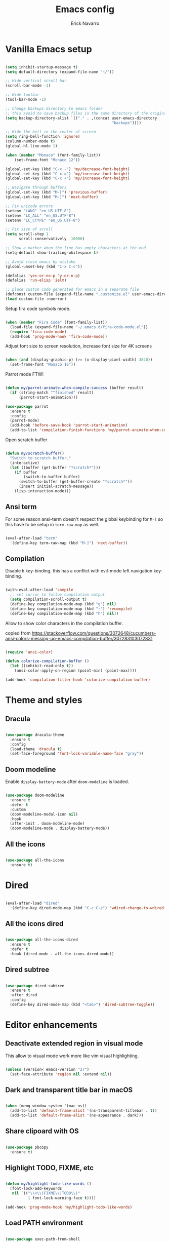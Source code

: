 #+TITLE: Emacs config
#+AUTHOR: Erick Navarro

* Vanilla Emacs setup

#+BEGIN_SRC emacs-lisp

  (setq inhibit-startup-message t)
  (setq default-directory (expand-file-name "~/"))

  ;; Hide vertical scroll bar
  (scroll-bar-mode -1)

  ;; Hide toolbar
  (tool-bar-mode -1)

  ;; Change backups directory to emacs folder
  ;; this avoid to save backup files in the same directory of the original files
  (setq backup-directory-alist `(("." . ,(concat user-emacs-directory
                                                 "backups"))))

  ;; Hide the bell in the center of screen
  (setq ring-bell-function 'ignore)
  (column-number-mode t)
  (global-hl-line-mode 1)

  (when (member "Monaco" (font-family-list))
      (set-frame-font "Monaco 12"))

  (global-set-key (kbd "C-x -") 'my/decrease-font-height)
  (global-set-key (kbd "C-x =") 'my/increase-font-height)
  (global-set-key (kbd "C-x +") 'my/increase-font-height)

  ;; Navigate through buffers
  (global-set-key (kbd "M-[") 'previous-buffer)
  (global-set-key (kbd "M-]") 'next-buffer)

  ;; Fix unicode errors
  (setenv "LANG" "en_US.UTF-8")
  (setenv "LC_ALL" "en_US.UTF-8")
  (setenv "LC_CTYPE" "en_US.UTF-8")

  ;; Fix size of scroll
  (setq scroll-step 1
        scroll-conservatively  10000)

  ;; Show a marker when the line has empty characters at the end
  (setq-default show-trailing-whitespace t)

  ;; Avoid close emacs by mistake
  (global-unset-key (kbd "C-x C-c"))

  (defalias 'yes-or-no-p 'y-or-n-p)
  (defalias 'run-elisp 'ielm)

  ;; place custom code generated for emacs in a separate file
  (defconst custom-file (expand-file-name ".customize.el" user-emacs-directory))
  (load custom-file :noerror)

#+END_SRC

Setup fira code symbols mode.

#+BEGIN_SRC emacs-lisp

  (when (member "Fira Code" (font-family-list))
    (load-file (expand-file-name "~/.emacs.d/fira-code-mode.el"))
    (require 'fira-code-mode)
    (add-hook 'prog-mode-hook 'fira-code-mode))

#+END_SRC

Adjust font size to screen resolution, increase font size for 4K screens

#+BEGIN_SRC emacs-lisp

  (when (and (display-graphic-p) (>= (x-display-pixel-width) 3840))
    (set-frame-font "Monaco 16"))

#+END_SRC

Parrot mode FTW!

#+BEGIN_SRC emacs-lisp

  (defun my/parrot-animate-when-compile-success (buffer result)
    (if (string-match "^finished" result)
        (parrot-start-animation)))

  (use-package parrot
    :ensure t
    :config
    (parrot-mode)
    (add-hook 'before-save-hook 'parrot-start-animation)
    (add-to-list 'compilation-finish-functions 'my/parrot-animate-when-compile-success))

#+END_SRC

Open scratch buffer

#+BEGIN_SRC emacs-lisp

  (defun my/scratch-buffer()
    "Switch to scratch buffer."
    (interactive)
    (let ((buffer (get-buffer "*scratch*")))
      (if buffer
          (switch-to-buffer buffer)
        (switch-to-buffer (get-buffer-create "*scratch*"))
        (insert initial-scratch-message))
      (lisp-interaction-mode)))

#+END_SRC

** Ansi term

For some reason ansi-term doesn't respect the global keybinding for =M-]= so this have to be setup in =term-raw-map= as well.

#+BEGIN_SRC emacs-lisp

  (eval-after-load "term"
    '(define-key term-raw-map (kbd "M-]") 'next-buffer))

#+END_SRC

** Compilation

Disable =h= key-binding, this has a conflict with evil-mode left navigation key-binding.

#+BEGIN_SRC emacs-lisp

  (with-eval-after-load 'compile
    ;; set cursor to follow compilation output
    (setq compilation-scroll-output t)
    (define-key compilation-mode-map (kbd "g") nil)
    (define-key compilation-mode-map (kbd "r") 'recompile)
    (define-key compilation-mode-map (kbd "h") nil))

#+END_SRC

Allow to show color characters in the compilation buffer.

copied from https://stackoverflow.com/questions/3072648/cucumbers-ansi-colors-messing-up-emacs-compilation-buffer/3072831#3072831

#+BEGIN_SRC emacs-lisp

  (require 'ansi-color)

  (defun colorize-compilation-buffer ()
    (let ((inhibit-read-only t))
      (ansi-color-apply-on-region (point-min) (point-max))))

  (add-hook 'compilation-filter-hook 'colorize-compilation-buffer)

#+END_SRC

* Theme and styles

** Dracula

#+BEGIN_SRC emacs-lisp

  (use-package dracula-theme
    :ensure t
    :config
    (load-theme 'dracula t)
    (set-face-foreground 'font-lock-variable-name-face "gray"))

#+END_SRC

** Doom modeline

Enable =display-battery-mode= after =doom-modeline= is loaded.

#+BEGIN_SRC emacs-lisp

  (use-package doom-modeline
    :ensure t
    :defer t
    :custom
    (doom-modeline-modal-icon nil)
    :hook
    (after-init . doom-modeline-mode)
    (doom-modeline-mode . display-battery-mode))

#+END_SRC

** All the icons

#+BEGIN_SRC emacs-lisp

  (use-package all-the-icons
    :ensure t)

#+END_SRC

* Dired

#+BEGIN_SRC emacs-lisp

  (eval-after-load "dired"
    '(define-key dired-mode-map (kbd "C-c C-e") 'wdired-change-to-wdired-mode))

#+END_SRC

** All the icons dired

#+BEGIN_SRC emacs-lisp

  (use-package all-the-icons-dired
    :ensure t
    :defer t
    :hook (dired-mode . all-the-icons-dired-mode))

#+END_SRC

** Dired subtree

#+BEGIN_SRC emacs-lisp

  (use-package dired-subtree
    :ensure t
    :after dired
    :config
    (define-key dired-mode-map (kbd "<tab>") 'dired-subtree-toggle))

#+END_SRC

* Editor enhancements

** Deactivate extended region in visual mode

This allow to visual mode work more like vim visual highlighting.

#+begin_src emacs-lisp

  (unless (version< emacs-version "27")
    (set-face-attribute 'region nil :extend nil))

#+end_src

** Dark and transparent title bar in macOS

#+BEGIN_SRC emacs-lisp

  (when (memq window-system '(mac ns))
    (add-to-list 'default-frame-alist '(ns-transparent-titlebar . t))
    (add-to-list 'default-frame-alist '(ns-appearance . dark)))

#+END_SRC

** Share clipoard with OS

#+BEGIN_SRC emacs-lisp

  (use-package pbcopy
    :ensure t)

#+END_SRC

** Highlight TODO, FIXME, etc

#+BEGIN_SRC emacs-lisp

  (defun my/highlight-todo-like-words ()
    (font-lock-add-keywords
     nil `(("\\<\\(FIXME\\|TODO\\)"
            1 font-lock-warning-face t))))

  (add-hook 'prog-mode-hook 'my/highlight-todo-like-words)

#+END_SRC

** Load PATH environment

#+BEGIN_SRC emacs-lisp

  (use-package exec-path-from-shell
    :ensure t
    :custom
    (exec-path-from-shell-check-startup-files nil)
    :config
    (when (memq window-system '(mac ns))
      (exec-path-from-shell-initialize)))

#+END_SRC

** Editorconfig

#+BEGIN_SRC emacs-lisp

  (use-package editorconfig
    :ensure t
    :diminish ""
    :config
    (editorconfig-mode 1))

#+END_SRC

** Snippets

#+BEGIN_SRC emacs-lisp

  (use-package yasnippet
    :ensure t
    :diminish ""
    :hook ((prog-mode . yas-minor-mode)
           (conf-mode . yas-minor-mode)
           (text-mode . yas-minor-mode)
           (snippet-mode . yas-minor-mode)))

  (use-package yasnippet-snippets
    :ensure t
    :after (yasnippet))

#+END_SRC

** Wakatime

#+BEGIN_SRC emacs-lisp

  (use-package wakatime-mode
    :ensure t
    :if (executable-find "wakatime")
    :init
    (setq wakatime-cli-path (executable-find "wakatime"))
    :config
    (global-wakatime-mode))

#+END_SRC

** Highlight thing

#+BEGIN_SRC emacs-lisp

  (use-package highlight-thing
    :ensure t
    :hook
    (prog-mode . highlight-thing-mode))

#+END_SRC

** Various changes

Disable lock files

#+BEGIN_SRC emacs-lisp

  (setq create-lockfiles nil)

#+END_SRC

** Reformatter

#+BEGIN_SRC emacs-lisp

  (use-package reformatter
    :ensure t)

#+END_SRC

** Vterm

#+begin_src emacs-lisp

  (use-package vterm
    :ensure t
    :custom
    (vterm-module-cmake-args "-DUSE_SYSTEM_LIBVTERM=yes")
    (vterm-always-compile-module t))

#+end_src

** Toggle terminal

#+BEGIN_SRC emacs-lisp

  (use-package eshell-toggle
    :ensure t
    :custom
    (eshell-toggle-init-function #'(lambda (dir)
                                     (my/goto-term))))

#+END_SRC

** iSpell

Avoid check spelling in markdown code blocks

#+BEGIN_SRC emacs-lisp

  (eval-after-load "ispell"
    '(add-to-list 'ispell-skip-region-alist
                  '("^```" . "^```")))

#+END_SRC

* Evil

#+BEGIN_SRC emacs-lisp

  (use-package evil
    :ensure t
    :init
    (setq evil-emacs-state-cursor '("white" box)
          evil-normal-state-cursor '("green" box)
          evil-visual-state-cursor '("orange" box)
          evil-insert-state-cursor '("red" bar))
    :config
    (evil-mode 1)
    (modify-syntax-entry ?_ "w")
    (define-key evil-normal-state-map (kbd "C-p") 'git-gutter:previous-hunk)
    (define-key evil-normal-state-map (kbd "C-n") 'git-gutter:next-hunk)
    (add-hook 'prog-mode-hook #'(lambda ()
                                  (modify-syntax-entry ?_ "w")))

    (face-spec-set
     'evil-ex-substitute-matches
     '((t :foreground "red"
          :strike-through t
          :weight bold)))

    (face-spec-set
     'evil-ex-substitute-replacement
     '((t
        :foreground "green"
        :weight bold))))

  (use-package evil-nerd-commenter
    :ensure t
    :after (evil)
    :config
    (evilnc-default-hotkeys)
    (global-set-key (kbd "C-\-") 'evilnc-comment-operator))

  (use-package evil-surround
    :ensure t
    :after (evil)
    :config
    (global-evil-surround-mode 1))

  (defun my/replace-word-at-point ()
    "Setup buffer replace string for word at point using evil ex mode."
    (interactive)
    (evil-ex (concat "%s/" (word-at-point) "/")))

  (use-package evil-leader
    :ensure t
    :after (evil)
    :config
    (global-evil-leader-mode)
    (evil-leader/set-key
      "SPC" 'helm-M-x
      "a" 'my/helm-ag-with-default-term
      "A" 'my/helm-ag-without-default-term
      "b" 'helm-buffers-list
      "c" 'eshell-toggle
      "e" 'my/find-file-in-project
      "f" 'find-file
      "g" 'my/magit-status
      "i" 'imenu
      "hk" 'git-gutter:revert-hunk
      "hs" 'git-gutter:stage-hunk
      "hp" 'git-gutter:popup-hunk
      "k" 'kill-buffer
      "l" 'display-line-numbers-mode
      "n" 'evil-buffer-new
      "pa" 'my/copy-abs-path
      "pr" 'my/copy-relative-path
      "q" 'helm-swoop
      "r" 'my/replace-word-at-point
      "s" 'my/toggle-spanish-characters
      "t" 'my/find-tag
      "w" 'my/toggle-maximize
      "x" 'my/resize-window
      "y" 'helm-show-kill-ring))

  (use-package evil-anzu
    :ensure t
    :after (evil))

  (use-package evil-matchit
    :ensure t
    :config (global-evil-matchit-mode 1))

#+END_SRC

* Utils

** Which-key

#+BEGIN_SRC emacs-lisp

  (use-package which-key
    :ensure t
    :diminish ""
    :config
    (which-key-mode)
    (which-key-setup-minibuffer))

#+END_SRC

** Autopair

#+BEGIN_SRC emacs-lisp

  (use-package autopair
    :ensure t
    :diminish ""
    :config
    (autopair-global-mode))

#+END_SRC

** Restclient

#+BEGIN_SRC emacs-lisp

  (use-package restclient
    :ensure t
    :defer t
    :mode (("\\.http\\'" . restclient-mode))
    :bind (:map restclient-mode-map
                ("C-c C-f" . json-mode-beautify))) ;TODO: change to only apply json formatting when the content-type is application/json

  (use-package restclient-helm
    :ensure t
    :after (restclient))

  (use-package company-restclient
    :ensure t
    :after (restclient)
    :config
    (add-to-list 'company-backends 'company-restclient))

#+END_SRC

** Rainbow delimiters

#+BEGIN_SRC emacs-lisp

  (use-package rainbow-delimiters
    :ensure t
    :hook
    (prog-mode . rainbow-delimiters-mode))

#+END_SRC

** XML formatter

#+BEGIN_SRC emacs-lisp

  (reformatter-define xml-format
    :program "xmlformat"
    :group 'xml)

  (eval-after-load "nxml-mode"
    '(define-key nxml-mode-map (kbd "C-c C-f") 'xml-format-buffer))

#+END_SRC

** SQL formatter

Install =pgformatter= using homebrew =brew install pgformatter=

#+BEGIN_SRC emacs-lisp

  (reformatter-define sql-format
    :program "pg_format")

  (defun my/format-sql ()
    "Format active region otherwise format the entire buffer."
    (interactive)
    (if (region-active-p)
        (sql-format-region (region-beginning) (region-end))
      (sql-format-buffer)))

  (eval-after-load "sql"
    '(define-key sql-mode-map (kbd "C-c C-f") 'my/format-sql))

#+END_SRC

* Common packages

Used in every major mode

** Company

#+BEGIN_SRC emacs-lisp

  (use-package company
    :ensure t
    :init
    (setq company-idle-delay 0.1
          company-tooltip-limit 10
          company-minimum-prefix-length 3)
    :hook (after-init . global-company-mode)
    :config
    (define-key company-active-map (kbd "C-n") 'company-select-next)
    (define-key company-active-map (kbd "C-p") 'company-select-previous))

#+END_SRC

** Flycheck

#+BEGIN_SRC emacs-lisp

  (use-package flycheck
    :ensure t
    :diminish ""
    :bind (:map flycheck-mode-map
                ("M-p" . flycheck-previous-error)
                ("M-n" . flycheck-next-error))
    :config
    (global-flycheck-mode)
    (setq flycheck-highlighting-mode 'lines))

#+END_SRC

** Direnv

This allow to update environment using =.envrc= file.

#+BEGIN_SRC emacs-lisp

  (use-package direnv
    :ensure t
    :defer t
    :init
    (defun my/direnv-edit ()
      "Edit .envrc file for the current project."
      (interactive)
      (find-file (concat (projectile-project-root) ".envrc"))))

#+END_SRC

** Projectile

#+BEGIN_SRC emacs-lisp

  (use-package projectile
    :ensure t
    :delight '(:eval (format "Proj[%s]" (projectile-project-name)))
    :custom
    (projectile-keymap-prefix (kbd "C-c p"))
    (projectile-switch-project-action 'helm-ls-git-ls)
    (projectile-completion-system 'helm)
    :hook
    (after-init . projectile-mode))

#+END_SRC

** Helm

#+begin_src emacs-lisp

  (use-package helm
    :ensure t
    :diminish ""
    :custom
    (helm-M-x-use-completion-styles nil)
    (helm-split-window-inside-p t)
    :bind (:map helm-map
                ("<tab>" . 'helm-execute-persistent-action))
    :config
    (require 'helm-config)
    (helm-mode 1))

  (with-eval-after-load 'helm
    (add-to-list 'display-buffer-alist
                 '("\\`\\*helm.*\\*\\'"
                   (display-buffer-in-side-window)
                   (inhibit-same-window . t)
                   (window-height . 0.4))))
#+end_src

Helm util packages

#+begin_src emacs-lisp

  (defun my/helm-ag-with-default-term ()
    (interactive)
    (let ((helm-ag-insert-at-point 'word))
      (helm-ag-project-root)))

  (defun my/helm-ag-without-default-term ()
    (interactive)
    (let ((helm-ag-insert-at-point nil))
      (helm-ag-project-root)))

  (use-package helm-ag
    :ensure t
    :defer t)

  (use-package helm-ls-git
    :ensure t
    :defer t)

  (use-package helm-swoop
    :ensure t
    :defer t)

#+end_src

** Neotree

#+BEGIN_SRC emacs-lisp

  (defun my/neotree-toggle ()
    "Custom function with some tweaks to be aplied when neotree opens."
    (interactive)
    (if (and (projectile-project-p) (not (neo-global--window-exists-p)))
        (my/neotree-open-projectile)
      (neotree-toggle)))

  (use-package neotree
    :ensure t
    :straight (neotree
               :type git
               :host github
               :repo "jaypei/emacs-neotree"
               :branch "dev")
    :custom
    (neo-window-fixed-size nil)
    (neo-fit-to-contents t)
    (neo-theme 'icons)
    (neo-autorefresh nil)
    (neo-vc-integration '(face))
    :bind (([f3] . 'my/neotree-toggle)
           :map neotree-mode-map
           ("C-w l" . 'evil-window-right)
           ("C-c C-h" . 'neotree-hidden-file-toggle)
           ("C-c C-r" . 'neotree-rename-node)))

  (with-eval-after-load 'evil
    (evil-set-initial-state 'neotree-mode 'emacs))

#+END_SRC

* Orgmode

Configured variables:

- =org-latex-caption-above= puts table captions at the bottom
- =org-clock-persist= persists time even if emacs is closed
- =org-src-fontify-natively= enables syntax highlighting for code blocks
- =org-log-done= saves the timestamp when a task is done

#+BEGIN_SRC emacs-lisp

  (defvar my/org-src-block-tmp-window-configuration nil)

  (defun my/org-edit-special (&optional arg)
    "Save current window configuration before a org-edit buffer is open."
    (setq my/org-src-block-tmp-window-configuration (current-window-configuration)))

  (defun my/org-edit-src-exit ()
    "Restore the window configuration that was saved before org-edit-special was called."
    (set-window-configuration my/org-src-block-tmp-window-configuration))

  (eval-after-load "org"
    `(progn
       (setq org-latex-caption-above nil
             org-clock-persist 'history
             org-src-fontify-natively t
             org-log-done t)
       (org-clock-persistence-insinuate)

       ;; this is needed to use shortcuts like <s to create source blocks
       (unless (version< emacs-version "27")
         (require 'org-tempo))

       (add-hook 'org-mode-hook (lambda ()
                                  (org-indent-mode t)
                                  (autopair-mode -1)
                                  (diminish 'org-indent-mode)))

       (advice-add 'org-edit-special :before 'my/org-edit-special)
       (advice-add 'org-edit-src-exit :after 'my/org-edit-src-exit)

       (org-babel-do-load-languages 'org-babel-load-languages
                                    '((python . t)
                                      (shell . t)
                                      (lisp . t)
                                      (sql . t)
                                      (dot . t)
                                      (plantuml . t)
                                      (emacs-lisp . t)))))

  (use-package htmlize
    :ensure t
    :after (org))

#+END_SRC

** Org-ref

#+BEGIN_SRC emacs-lisp

  (use-package org-ref
    :ensure t
    :defer t
    :init
    (setq org-latex-pdf-process (list "latexmk -shell-escape -bibtex -f -pdf %f")))

#+END_SRC

* Latex

#+BEGIN_SRC emacs-lisp

  (use-package auctex
    :ensure t
    :defer t)

  (use-package latex-preview-pane
    :ensure t
    :defer t)

#+END_SRC

* Git

** Git-link

Open selected region in remote repo page

#+BEGIN_SRC emacs-lisp

  (use-package git-link
    :ensure t
    :defer t)

#+END_SRC

** Gitignore-mode

#+BEGIN_SRC emacs-lisp

  (use-package gitignore-mode
    :defer t
    :ensure t)

#+END_SRC

** Magit

#+BEGIN_SRC emacs-lisp

  (defconst my/magit-register ?m)

  (defun my/magit-status()
    (interactive)
    (set-register my/magit-register (current-window-configuration))
    (magit-status)
    (delete-other-windows))

  (defun my/magit-status-exit (&optional kill-buffer)
    "Restore windows configuration after magit status buffer is closed."
    (interactive)
    (let ((magit-buffer-name (format "magit: %s" (projectile-project-name)))
          (register-value (get-register my/magit-register)))
      (if (and register-value (string-equal magit-buffer-name (buffer-name)))
          (set-window-configuration register-value))))

  (defun my/magit-blame-quit ()
    "Restore evil state after magit blame mode is closed."
    (evil-exit-emacs-state))

  (use-package magit
    :ensure t
    :defer t
    :config
    (advice-add 'magit-mode-bury-buffer :after 'my/magit-status-exit)
    (advice-add 'magit-blame-quit :after 'my/magit-blame-quit)
    (add-hook 'magit-blame-mode-hook
              (lambda ()
                (evil-emacs-state))))

#+END_SRC

** Magit TODOs

Show files containing =TODO= like text in =magit= status buffer.

#+BEGIN_SRC emacs-lisp

  (use-package magit-todos
    :ensure t
    :after (magit)
    :custom
    (magit-todos-exclude-globs '("*.org"))
    :hook
    (magit-status-mode . magit-todos-mode))

#+END_SRC

** Forge

#+BEGIN_SRC emacs-lisp

  (use-package forge
    :ensure t
    :after magit
    :config
    (add-hook 'forge-topic-mode-hook (lambda ()
                                       (evil-emacs-state))))

#+END_SRC

** Git-fringe

#+BEGIN_SRC emacs-lisp

  (use-package git-gutter-fringe
    :ensure t
    :if (display-graphic-p)
    :diminish git-gutter-mode
    :config
    (global-git-gutter-mode t))

  (use-package git-gutter
    :ensure t
    :if (not (display-graphic-p))
    :diminish git-gutter-mode
    :config
    (global-git-gutter-mode t))

#+END_SRC

** Git diff-hl

#+BEGIN_SRC emacs-lisp

  (use-package diff-hl
    :ensure t
    :hook
    (dired-mode . diff-hl-dired-mode))

#+END_SRC

** Timemachine

#+BEGIN_SRC emacs-lisp

  (use-package git-timemachine
    :ensure t
    :config
    (add-hook 'git-timemachine-mode-hook (lambda ()
                                           (evil-emacs-state))))

#+END_SRC

** Gist

#+BEGIN_SRC emacs-lisp

  (use-package gist
    :ensure t
    :defer t)

#+END_SRC

** Linkode

#+BEGIN_SRC emacs-lisp

  (use-package linkode
    :straight (linkode
               :type git
               :host github
               :repo "erickgnavar/linkode.el"))

#+END_SRC

* Web

** Web mode

#+BEGIN_SRC emacs-lisp

  (defun my/web-mode-hook ()
    (emmet-mode)
    (rainbow-delimiters-mode-disable)
    (autopair-mode -1))

  (use-package web-mode
    :ensure t
    :custom
    (web-mode-enable-current-element-highlight t)
    (web-mode-enable-current-column-highlight t)
    :mode (("\\.html\\'" . web-mode)
           ("\\.html.eex\\'" . web-mode)
           ("\\.html.leex\\'" . web-mode)
           ("\\.hbs\\'" . web-mode))
    :config
    (add-hook 'web-mode-hook 'my/web-mode-hook))

#+END_SRC

** Emmet

#+BEGIN_SRC emacs-lisp

  (use-package emmet-mode
    :ensure t
    :diminish)

#+END_SRC

** Sass

#+BEGIN_SRC emacs-lisp

  (use-package sass-mode
    :ensure t
    :defer t)

#+END_SRC

** Rainbow

#+BEGIN_SRC emacs-lisp

  (use-package rainbow-mode
    :ensure t
    :diminish ""
    :hook
    ((css-mode . rainbow-mode)
     (sass-mode . rainbow-mode)
     (scss-mode . rainbow-mode)))

#+END_SRC

* Miscellaneous

#+BEGIN_SRC emacs-lisp

  (use-package writeroom-mode
    :ensure t)

  (use-package csv-mode
    :ensure t
    :defer t)

  (use-package json-mode
    :ensure t
    :defer t)

  (use-package plantuml-mode
    :ensure t
    :config
    (add-to-list 'org-src-lang-modes '("plantuml" . plantuml))
    (setq org-plantuml-jar-path (expand-file-name "~/plantuml.jar")))

  (defun my/k8s-apply ()
    "Apply current yaml file to the current kubernetes context."
    (interactive)
    (let ((default-directory (file-name-directory buffer-file-name)))
      (compile (format "kubectl apply -f %s" buffer-file-name))))

  (use-package yaml-mode
    :ensure t
    :bind (:map yaml-mode-map
                ("C-c C-c" . 'my/k8s-apply)))

  ;; Used for gherkin files (.feature)
  (use-package feature-mode
    :ensure t
    :defer t)

  (use-package toml-mode
    :ensure t
    :defer t)

  (use-package markdown-mode
    :ensure t
    :defer t)

  (use-package dockerfile-mode
    :ensure t
    :defer t)

  (use-package dumb-jump
    :ensure t
    :defer t
    :custom
    (dumb-jump-selector 'helm))

#+END_SRC

Use ESC key instead C-g to close and abort

Copied from somewhere

#+BEGIN_SRC emacs-lisp

  (defun minibuffer-keyboard-quit ()
    "Abort recursive edit.
  In Delete Selection mode, if the mark is active, just deactivate it;
  then it takes a second \\[keyboard-quit] to abort the minibuffer."
    (interactive)
    (if (and delete-selection-mode transient-mark-mode mark-active)
      (setq deactivate-mark  t)
      (when (get-buffer "*Completions*") (delete-windows-on "*Completions*"))
      (abort-recursive-edit)))

  (eval-after-load "evil"
    '(progn
       (define-key evil-normal-state-map [escape] 'keyboard-quit)
       (define-key evil-visual-state-map [escape] 'keyboard-quit)))

  (define-key minibuffer-local-map [escape] 'minibuffer-keyboard-quit)
  (define-key minibuffer-local-ns-map [escape] 'minibuffer-keyboard-quit)
  (define-key minibuffer-local-completion-map [escape] 'minibuffer-keyboard-quit)
  (define-key minibuffer-local-must-match-map [escape] 'minibuffer-keyboard-quit)
  (define-key minibuffer-local-isearch-map [escape] 'minibuffer-keyboard-quit)
  (global-set-key [escape] 'evil-exit-emacs-state)

#+END_SRC

Toggle hs-minor-mode

#+BEGIN_SRC emacs-lisp

  (eval-after-load "evil"
    '(define-key evil-normal-state-map (kbd "SPC") 'hs-toggle-hiding))

#+END_SRC

#+BEGIN_SRC emacs-lisp

  (diminish 'undo-tree-mode)
  (diminish 'hs-minor-mode)
  (diminish 'auto-revert-mode)

#+END_SRC

Emacs Start Up Profiler

#+begin_src emacs-lisp

  (use-package esup
    :ensure t)

#+end_src

* LSP

#+begin_src emacs-lisp

  (use-package lsp-mode
    :ensure t
    :defer t
    :init
    (setq lsp-prefer-capf t)
    ;; 10Mb LSP consume large payloads so a higher value is required
    (setq read-process-output-max (* 10 1024 1024)))

#+end_src

* Programming languages

** Python

  For each virtual environment install the following packages:

#+BEGIN_SRC sh
  pip install elpy jedi flake8 importmagic autopep8 yapf epc isort
#+END_SRC

#+BEGIN_SRC emacs-lisp

  (reformatter-define python-black-format
    :program "black"
    :args '("-")
    :group 'python)

  (defun my/python-format-code ()
    (interactive)
    (if (executable-find "black")
        (python-black-format-buffer)
      (elpy-format-code)))

  (use-package elpy
    :ensure t
    :diminish
    :after (python)
    :custom
    (elpy-shell-echo-input . nil)
    :config
    (elpy-enable)
    (when (require 'flycheck nil t)
      (setq elpy-modules (delq 'elpy-module-flymake elpy-modules))
      (add-hook 'elpy-mode-hook 'flycheck-mode))
    (evil-leader/set-key-for-mode 'python-mode "d" 'elpy-goto-definition)
    (define-key elpy-mode-map (kbd "C-c C-f") 'my/python-format-code)
    (setq elpy-rpc-python-command "python")
    (add-hook 'elpy-mode-hook
              (lambda ()
                (hs-minor-mode)
                (highlight-indentation-mode -1)))) ; Remove vertical line

  (setq python-shell-completion-native-enable nil)

  (use-package py-isort
    :ensure t
    :after (elpy)
    :init
    (defun my/sort-imports ()
      (interactive)
      (if (region-active-p)
          (py-isort-region)
        (message "Select a region before to call isort")))
    :bind (:map elpy-mode-map
                ("C-c C-i" . my/sort-imports)))

#+END_SRC

Show a list of the available django commands and run the selected one using a compilation buffer.

#+BEGIN_SRC emacs-lisp

  (defun my/run-django-command ()
    "Run a django command."
    (interactive)
    (let* ((python-bin (concat (getenv "VIRTUAL_ENV") "/bin/python"))
           (manage-py-file (concat (projectile-project-root) "manage.py"))
           (default-directory (projectile-project-root))
           (raw-help (shell-command-to-string (concat python-bin " " manage-py-file " help")))
           (splited-lines (split-string raw-help "\n"))
           (options (seq-filter '(lambda (line) (cl-search "    " line)) splited-lines))
           (selection (completing-read "Pick django command: " (mapcar 'string-trim options)))
           (command (concat python-bin " " manage-py-file " " selection)))
      (compile command)))

#+END_SRC

** Erlang

Clone erlang source code into =~/Code/erlang/src/=

#+BEGIN_SRC sh

  git clone https://github.com/erlang/otp.git ~/Code/erlang/src/

#+END_SRC

#+BEGIN_SRC emacs-lisp

  (use-package erlang
    :ensure t
    :defer t
    :if (executable-find "erl")
    :config
    (setq erlang-root-dir (expand-file-name "~/Code/erlang/src"))
    (require 'erlang-start))

#+END_SRC

** Elixir

#+BEGIN_SRC emacs-lisp

  (reformatter-define elixir-format
    :program "mix"
    :args '("format" "-")
    :group 'elixir)

  (use-package elixir-mode
    :ensure t
    :bind (:map elixir-mode-map
                ("C-c C-t" . 'my/mix-run-test-at-point)
                ("C-c C-f" . elixir-format-buffer))
    :config
    (evil-leader/set-key-for-mode 'elixir-mode "d" 'dumb-jump-go))

#+END_SRC

Custom functions to run elixir tests.

=elixir-extra-test-env= can be set up on =.dir-locals.el=

#+BEGIN_SRC emacs-lisp

  (defun my/mix-run-test (&optional at-point)
    "If AT-POINT is true it will pass the line number to mix test."
    (interactive)
    (let* ((current-file (buffer-file-name))
           (current-line (line-number-at-pos))

           (possible-mix-paths `(,(concat (projectile-project-root) "mix.exs")
                                 ,(concat (projectile-project-root) "src/mix.exs")))
           (mix-file (car (seq-filter 'file-exists-p possible-mix-paths)))
           (default-directory (file-name-directory mix-file))
           (extra-env (if (boundp 'elixir-extra-test-env) elixir-extra-test-env ""))
           (mix-env (concat "MIX_ENV=test " extra-env)))

      (if at-point
          (compile (format "%s mix test %s:%s" mix-env current-file current-line))
        (compile (format "%s mix test %s" mix-env current-file)))))


  (defun my/mix-run-test-file ()
    "Run mix test over the current file."
    (interactive)
    (my/mix-run-test nil))

  (defun my/mix-run-test-at-point ()
    "Run mix test at point."
    (interactive)
    (my/mix-run-test t))

#+END_SRC

** LFE

#+BEGIN_SRC emacs-lisp

  (use-package lfe-mode
    :ensure t
    :if (executable-find "lfe")
    :bind (:map lfe-mode-map
                ("C-c C-c" . lfe-eval-buffer))
    :init
    (defun lfe-eval-buffer ()
      "Send current buffer to inferior LFE process."
      (interactive)
      (if (eq (get-buffer-window "*inferior-lfe*") nil)
          (run-lfe nil))
      (lfe-eval-region (point-min) (point-max) nil)))

#+END_SRC

** Elm

Install Elm

#+BEGIN_SRC sh

  npm -g install elm elm-format elm-oracle

#+END_SRC

#+BEGIN_SRC emacs-lisp

  (use-package elm-mode
    :ensure t
    :if (executable-find "elm")
    :bind (:map elm-mode-map
                ("C-c C-d" . elm-oracle-doc-at-point))
    :config
    (add-hook 'elm-mode-hook #'elm-oracle-setup-completion)
    (add-to-list 'company-backends 'company-elm))

#+END_SRC

** Haskell

Install haskell binaries =hlint= and =hindent= and make sure =~/.local/bin/= is loaded in =PATH=.

#+BEGIN_SRC shell

  stack install hlint
  stack install hindent

#+END_SRC

#+BEGIN_SRC emacs-lisp

  (reformatter-define haskell-format
    :program "hindent"
    :group 'haskell)

  (use-package haskell-mode
    :ensure t
    :bind (:map haskell-mode-map
                ("C-c C-f" . haskell-format-buffer)))

  (defun my/run-hlint ()
    "Run  hlint over the current project."
    (interactive)
    (let ((default-directory (projectile-project-root)))
      (compile "hlint .")))

  (defun my/run-hlint-buffer ()
    "Run  hlint over the current buffer."
    (interactive)
    (let* ((current-file (buffer-file-name))
           (default-directory (projectile-project-root)))
      (compile (concat "hlint " current-file))))

#+END_SRC

** Lua

#+BEGIN_SRC emacs-lisp

  (use-package lua-mode
    :ensure t
    :bind (:map lua-mode-map
                ("C-c C-b" . compile)))

  (use-package company-lua
    :ensure t
    :config
    (add-to-list 'company-backends 'company-lua))

#+END_SRC

** Javascript

#+BEGIN_SRC emacs-lisp

  (use-package js2-mode
    :ensure t
    :mode "\\.js\\'"
    :custom
    ;; let the error checking to flycheck
    (js2-mode-show-strict-warnings nil)
    :config
    (evil-leader/set-key-for-mode 'js2-mode "d" 'dumb-jump-go))

#+END_SRC

Formattter

Put this script in some =$PATH= location like =~/.local/bin=. This script is needed because prettier can't read code from stdin :/

#+BEGIN_SRC bash

  #!/bin/bash -

  tmp="$(mktemp).js"
  while read line
  do
      echo $line >> $tmp
  done < /dev/stdin

  prettier $tmp

#+END_SRC

#+BEGIN_SRC emacs-lisp

  (reformatter-define js-format
    :program "fixprettier.sh")

  (eval-after-load "js2-mode"
    `(define-key js2-mode-map (kbd "C-c C-f") 'js-format-buffer))

#+END_SRC

** Typescript

#+begin_src emacs-lisp

  (use-package typescript-mode
    :ensure t
    :config
    (evil-leader/set-key-for-mode 'typescript-mode "d" 'dumb-jump-go))

#+end_src

** Rust

Clone rust source code into =~/Code/rust/src/=

#+BEGIN_SRC sh

  git clone https://github.com/rust-lang/rust.git ~/Code/rust/src/

#+END_SRC

Install dependencies

#+BEGIN_SRC sh

  cargo install rustfmt
  cargo install racer

#+END_SRC

#+BEGIN_SRC emacs-lisp

  (use-package rust-mode
    :ensure t
    :if (executable-find "rustc"))

  (use-package cargo
    :ensure t
    :if (executable-find "cargo")
    :after rust-mode
    :bind (:map cargo-minor-mode-map
                ("C-c C-t" . cargo-process-test)
                ("C-c C-b" . cargo-process-build)
                ("C-c C-c" . cargo-process-run))
    :config
    (add-hook 'rust-mode-hook 'cargo-minor-mode))

  (use-package racer
    :ensure t
    :if (executable-find "racer")
    :diminish
    :after rust-mode
    :custom
    (racer-rust-src-path "~/Code/rust/src/src")
    :hook ((rust-mode . racer-mode)
           (racer-mode . eldoc-mode)
           (racer-mode . company-mode))
    :config
    (evil-leader/set-key-for-mode 'rust-mode "d" 'racer-find-definition))

#+END_SRC

** Golang

Install dependencies: godef, goimports, gocode

#+BEGIN_SRC sh

  go get github.com/rogpeppe/godef
  go get golang.org/x/tools/cmd/goimports
  go get github.com/mdempsky/gocode

#+END_SRC

#+BEGIN_SRC emacs-lisp

  (use-package go-mode
    :ensure t
    :if (executable-find "go")
    :bind (:map go-mode-map
                ("C-c C-t" . go-test-current-file)
                ("C-c C-c" . go-run)
                ("C-c C-f" . gofmt))
    :config
    (setq gofmt-command "goimports")
    (evil-leader/set-key-for-mode 'go-mode "d" 'godef-jump))

  (use-package company-go
    :ensure t
    :if (executable-find "gocode")
    :after go-mode
    :config
    (add-to-list 'company-backends 'company-go))

  (use-package go-eldoc
    :ensure t
    :if (executable-find "gocode")
    :after go-mode
    :config
    (add-hook 'go-mode-hook 'go-eldoc-setup))

  (use-package go-playground
    :ensure t
    :if (executable-find "go")
    :after go-mode
    :config
    (setq go-playground-basedir (expand-file-name "~/Code/golang/playgrounds")))

#+END_SRC

** Common lisp

#+BEGIN_SRC emacs-lisp

  (defconst inferior-lisp-program (executable-find "sbcl"))

  (use-package sly
    :ensure t
    :defer t)

#+END_SRC

** Clojure

#+BEGIN_SRC emacs-lisp

  (defun my/clj-format-code ()
    "Format clojure code using cider commands."
    (interactive)
    (if (region-active-p)
        (cider-format-region (region-beginning) (region-end))
      (cider-format-buffer)))

  (use-package cider
    :ensure t
    :bind (:map cider-mode-map
                ("C-c C-f" . my/clj-format-code)))

  (use-package clj-refactor
    :ensure t
    :after (cider)
    :config
    (defun my/clj-hook ()
      (clj-refactor-mode 1))
    (add-hook 'clojure-mode-hook #'my/clj-hook))

#+END_SRC

** Emacs lisp

Enable go to definition with \ d keybinding

#+BEGIN_SRC emacs-lisp

  (evil-leader/set-key-for-mode 'emacs-lisp-mode "d" 'xref-find-definitions)
  (evil-leader/set-key-for-mode 'lisp-interaction-mode "d" 'xref-find-definitions)

#+END_SRC

** OCaml

#+BEGIN_SRC emacs-lisp

  (use-package tuareg
    :ensure t
    :defer t)

  (use-package merlin
    :ensure t
    :hook ((tuareg-mode caml-mode) . merlin-mode))

  (use-package merlin-eldoc
    :ensure t
    :hook ((reason-mode tuareg-mode caml-mode) . merlin-eldoc-setup))

#+END_SRC

** Dart

#+BEGIN_SRC emacs-lisp

  (reformatter-define dart-format
    :program "dartfmt"
    :group 'dart)

  (defun my/dart-run-file ()
    "Execute the code of the current file."
    (interactive)
    (compile (format "dart %s" (buffer-file-name))))

  (use-package dart-mode
    :ensure t
    :if (or (executable-find "dart") (executable-find "flutter"))
    :bind (:map dart-mode-map
                ("C-c C-f" . dart-format-buffer)
                ("C-c C-c" . my/dart-run-file))
    :config
    (evil-leader/set-key-for-mode 'dart-mode "d" 'xref-find-definitions))

#+END_SRC

For some reason =straight.el= can't fetch =lsp-dart= from melpa ¯\_(ツ)_/¯

#+begin_src emacs-lisp

  (use-package lsp-dart
    :ensure t
    :straight (lsp-dart
               :type git
               :host github
               :repo "emacs-lsp/lsp-dart")
    :hook (dart-mode . lsp))

#+end_src

*** Flutter

#+begin_src emacs-lisp

  (defun my/flutter-goto-logs-buffer()
    "Go to buffer logs buffer."
    (interactive)
    (let ((buffer (get-buffer flutter-buffer-name)))
      (unless buffer
        (user-error "flutter is not running."))
      (switch-to-buffer buffer)
      (goto-line (point-max))))

  (use-package flutter
    :ensure t
    :after dart-mode
    :bind (:map dart-mode-map
                ("C-c C-r" . #'flutter-run-or-hot-reload)
                ("C-c C-l" . #'my/flutter-goto-logs-buffer))
    :hook (dart-mode . flutter-test-mode)
    :custom
    ;; sdk path will be the parent-parent directory of flutter cli
    (flutter-sdk-path (directory-file-name
                       (file-name-directory
                        (directory-file-name
                         (file-name-directory (executable-find "flutter")))))))

#+end_src

** F-sharp

#+BEGIN_SRC emacs-lisp

  (use-package fsharp-mode
    :ensure t
    :defer t
    :if (executable-find "dotnet")
    :config
    (evil-leader/set-key-for-mode 'fsharp-mode "d" 'fsharp-ac/gotodefn-at-point))

#+END_SRC

* Custom functions

Manage window configurations, allows to save a "snapshot" of the current windows configuration. Also allows to restore a saved "snapshot".

#+BEGIN_SRC emacs-lisp

  (defvar my/window-snapshots '())

  (defun my/save-window-snapshot ()
    "Save the current window configuration into `window-snapshots` alist."
    (interactive)
    (let ((key (read-string "Enter a name for the snapshot: ")))
      (setf (alist-get key my/window-snapshots) (current-window-configuration))
      (message "%s window snapshot saved!" key)))

  (defun my/get-window-snapshot (key)
    "Given a KEY return the saved value in `window-snapshots` alist."
    (let ((value (assoc key my/window-snapshots)))
      (cdr value)))

  (defun my/restore-window-snapshot ()
    "Restore a window snapshot from the window-snapshots alist."
    (interactive)
    (let* ((snapshot-name (completing-read "Choose snapshot: " (mapcar #'car my/window-snapshots)))
           (snapshot (my/get-window-snapshot snapshot-name)))
      (if snapshot
          (set-window-configuration snapshot)
        (message "Snapshot %s not found" snapshot-name))))

#+END_SRC

Manipulate frame font height.

#+BEGIN_SRC emacs-lisp

  (defun my/change-font-height (delta)
    "Use DELTA to increase/decrease the frame font height."
    (let* ((current-height (face-attribute 'default :height))
           (new-height (+ current-height delta)))
      (set-face-attribute 'default (selected-frame) :height new-height)))

  (defun my/decrease-font-height ()
    "Decrease font height by 10."
    (interactive)
    (my/change-font-height -10))

  (defun my/increase-font-height ()
    "Increase font height by 10."
    (interactive)
    (my/change-font-height +10))

#+END_SRC

#+BEGIN_SRC emacs-lisp

  (defun my/goto-term ()
    "Create a new `vterm` buffer."
    (interactive)
    (if (projectile-project-p)
        (let* ((buffer-name (format "[%s]-vterm" (projectile-project-name)))
               (buffer-name-for-search (format "*%s*" buffer-name))
               (default-directory (projectile-project-root))
               (buffer (get-buffer buffer-name-for-search)))
          (if buffer
              (switch-to-buffer buffer)
            (vterm buffer-name))
          (evil-insert-state))))

#+END_SRC

#+BEGIN_SRC emacs-lisp

  (defun my/find-file-in-project ()
    "Custom find file function."
    (interactive)
    (if (projectile-project-p)
        (helm-ls-git-ls)
        (helm-for-files)))

  (defun my/fold-buffer-when-is-too-big (max-lines)
    "Fold buffer is max lines if grater than as MAX-LINES."
    (if (> (count-lines (point-min) (point-max)) max-lines)
        (hs-hide-all)))

  (defun my/setup-eslint ()
    "If eslint is installed locally configure flycheck to use it."
    (interactive)
    (let ((local-eslint (concat (projectile-project-root) "node_modules/.bin/eslint")))
      (setq flycheck-javascript-eslint-executable (and (file-exists-p local-eslint) local-eslint))))

  (defun my/toggle-maximize ()
    "Toggle maximization of current window."
    (interactive)
    (let ((register ?w))
      (if (eq (get-register register) nil)
        (progn
          (set-register register (current-window-configuration))
          (delete-other-windows))
        (progn
          (set-window-configuration (get-register register))
          (set-register register nil)))))

  (defun my/venv-workon (name)
    "Active virtualenv NAME only is not setup yet."
    (unless pyvenv-virtual-env
      (pyvenv-workon name)))

  (defun my/config-file ()
    "Open config file."
    (interactive)
    (find-file (expand-file-name "~/.emacs.d/bootstrap.org")))

  (defun my/toggle-spanish-characters ()
    "Enable/disable alt key to allow insert spanish characters."
    (interactive)
    (if (eq ns-alternate-modifier 'meta)
        (setq ns-alternate-modifier nil)
        (setq ns-alternate-modifier 'meta)))

  (defun my/neotree-open-projectile ()
    "Open neotree with projectile root folfer."
    (interactive)
    (neotree-dir (projectile-project-root)))

  (defun my/change-font-size()
    "Change frame font size."
    (interactive)
    (let* ((size (read-number "New size: "))
           (font (format "Monaco %d" size)))
      (set-frame-font font)))

  (defun my/find-tag ()
    "Allow find a tag if the TAGS file exists, otherwise ask for create the file."
    (interactive)
    (if (projectile-project-p)
        (let
            ((tags-file-path (concat (projectile-project-root) "TAGS")))
          (if (f-exists-p tags-file-path)
              (helm-etags-select t)
            (if (yes-or-no-p "Do you want generate a TAGS file?")
                (progn
                  (my/gen-etags-file (projectile-project-root))
                  (helm-etags-select t)))))
      (message "You are not in a project.")))

  (defun my/force-build-tags ()
    "Force the build of the TAGS file."
    (interactive)
    (if (projectile-project-p)
        (my/gen-etags-file (projectile-project-root))
      (message "You are not in a project.")))

  (defun my/gen-etags-file (root-path)
    "Generate etags file for the ROOT-PATH folder."
    (let
        ((pattern (read-string "Enter pattern of files to be used: ")))
      (cd root-path)
      (shell-command (format "find . -name \"%s\" | etags -" pattern))))

#+END_SRC


Function to extract clocks from org buffer and filter them by month

#+BEGIN_SRC emacs-lisp

  (defun my/collect-clocks ()
    "Collect all the clocks of current buffer."
    (org-element-map (org-element-parse-buffer) 'clock
      (lambda (clock) clock)))

  (defun my/filter-clocks-by-month (clocks month)
    "Filter CLOCKS using MONTH value."
    (seq-filter '(lambda (clock)
                   (eq (org-element-property :month-end (org-element-property :value clock)) month)) clocks))

  (defun my/org-filter-clocks-report ()
    "Create a buffer with the tasks filtered by month."
    (interactive)
    (let* ((month (read-number "Insert month: "))
           (clocks (my/collect-clocks))
           (filtered-clocks (my/filter-clocks-by-month clocks month))
           (buffer (get-buffer-create "*clocks report*")))
      (switch-to-buffer buffer)
      (org-mode)
      (insert "* Report\n")
      (seq-map '(lambda (clock)
                  (insert (format "CLOCK: %s\n" (org-element-property :raw-value (org-element-property :value clock))))) filtered-clocks)
      (org-clock-display)))

#+END_SRC

Copy absolute and relative path to clipboard

#+BEGIN_SRC emacs-lisp

  (defun my/copy-abs-path ()
    "Copy absolute path of the buffer to clipboard"
    (interactive)
    (if buffer-file-name
        (progn
          (kill-new buffer-file-name)
          (message (format "%s copied to clipboard" buffer-file-name)))
      (message "File not saved yet")))

  (defun my/copy-relative-path ()
    "Copy relative path of the buffer to clipboard"
    (interactive)
    (if (and (projectile-project-p) buffer-file-name)
        (let ((path (file-relative-name buffer-file-name (projectile-project-root))))
          (kill-new path)
          (message (format "%s copied to clipboard" path)))
      (message "File not saved yet or not inside project")))

#+END_SRC

Create a temp file with the current buffer content and render it with =eww=.

#+BEGIN_SRC emacs-lisp

  (defun my/preview-buffer-in-eww ()
    "Preview buffer content in EWW."
    (interactive)
    (let* ((temp-file (make-temp-name (temporary-file-directory)))
           (path (concat temp-file ".html")))
      (write-file path)
      (kill-buffer)
      (eww-open-file path)))

#+END_SRC

Resize window: allow create a "resize mode" and use hjkl to increase/decrease width/height of the current window

#+BEGIN_SRC emacs-lisp

  (defun my/resize-window ()
    "Resize window using j k h l keys."
    (interactive)
    (let ((keys-map '((?h . evil-window-decrease-width)
                      (?j . evil-window-decrease-height)
                      (?k . evil-window-increase-height)
                      (?l . evil-window-increase-width)))
          (overlay (make-overlay (point-min) (point-max) (window-buffer))))
      (let ((is-reading t))
        (overlay-put overlay 'face '((t (:foreground "gray40"))))
        (while is-reading
          (let ((action (alist-get (read-key) keys-map)))
            (if action
                (apply action '(1))
              (setq is-reading nil)
              (delete-overlay overlay)))))))

#+END_SRC

Kill the current buffer and delete the related file

#+BEGIN_SRC emacs-lisp

  (defun my/delete-close-file ()
    "Delete the current file and kill its buffer."
    (interactive)
    (when buffer-file-name
      (delete-file buffer-file-name)
      (kill-buffer)))

#+END_SRC

Generate daily report for work.

#+BEGIN_SRC emacs-lisp

  (defun my/daily-template ()
    "Create a markdown formatter daily report."
    (interactive)
    (let* ((day (format-time-string "%A"))
           (prev-label-text (if (equal day "Monday") "Viernes" "Ayer"))
           (prev (read-string (concat prev-label-text ": ")))
           (today (read-string "Hoy: "))
           (problems (read-string "Impedimentos: ")))
      (kill-new (format "*%s*: %s\n*Hoy*: %s\n*Impedimentos*: %s" prev-label-text prev today problems))))

#+END_SRC

Open file given a highlighted region

#+BEGIN_SRC emacs-lisp

  (defun my/open-file-at-point()
    "Open the path selected if the file exists."
    (interactive)
    (when (region-active-p)
      (let ((path (buffer-substring (region-beginning) (region-end))))
        (if (file-exists-p path)
            (find-file path)
          (message "file not found")))))

#+END_SRC

** MacOS

Functions to open Finder using current file or current project.

#+BEGIN_SRC emacs-lisp

  (defun my/open-finder-at (path)
    "Open Finder app with the given PATH."
    (let* ((finder (executable-find "open"))
           (command (format "%s %s" finder path)))
      (shell-command command)))

  (defun my/open-project-in-finder ()
    "Open current project in Finder app."
    (interactive)
    (if (projectile-project-p)
        (my/open-finder-at (projectile-project-root))
      (message "There is no active project.")))

  (defun my/open-current-file-in-finder ()
    "Open current file in Finder."
    (interactive)
    (let ((file (buffer-file-name)))
      (if file
          (my/open-finder-at (file-name-directory file))
        (message "Buffer has not been saved yet!"))))

#+END_SRC

Open current file with an macOS app. Installed macOS apps will be listed using helm

#+BEGIN_SRC emacs-lisp

  (defun my/macos-open-file-with ()
    "Open current file with and macOS installed app."
    (interactive)
    (let* ((apps-list (directory-files "/Applications" nil "\\.app$"))
           (selected-app (completing-read "Choose an application: " apps-list)))
      (shell-command (format "open %s -a '%s'" (buffer-file-name) selected-app))))

#+END_SRC

Open the current file with macOS =open= command. This will open the file with the default app configured for the type of file.

#+BEGIN_SRC emacs-lisp

  (defun my/macos-open-current-file ()
    (interactive)
    (shell-command (format "open %s" (buffer-file-name))))

#+END_SRC

Save image from clipboard to path.

#+begin_src emacs-lisp

  (defun my/save-image-from-clipboard ()
    "Save image from clipboard to the given path."
    (interactive)
    (unless (executable-find "pngpaste")
      (user-error "Install pngpaste to continue"))
    (let* ((path (read-file-name ""))
           (command (format "pngpaste %s" path)))
      (shell-command command)
      (kill-new path)))

#+end_src
